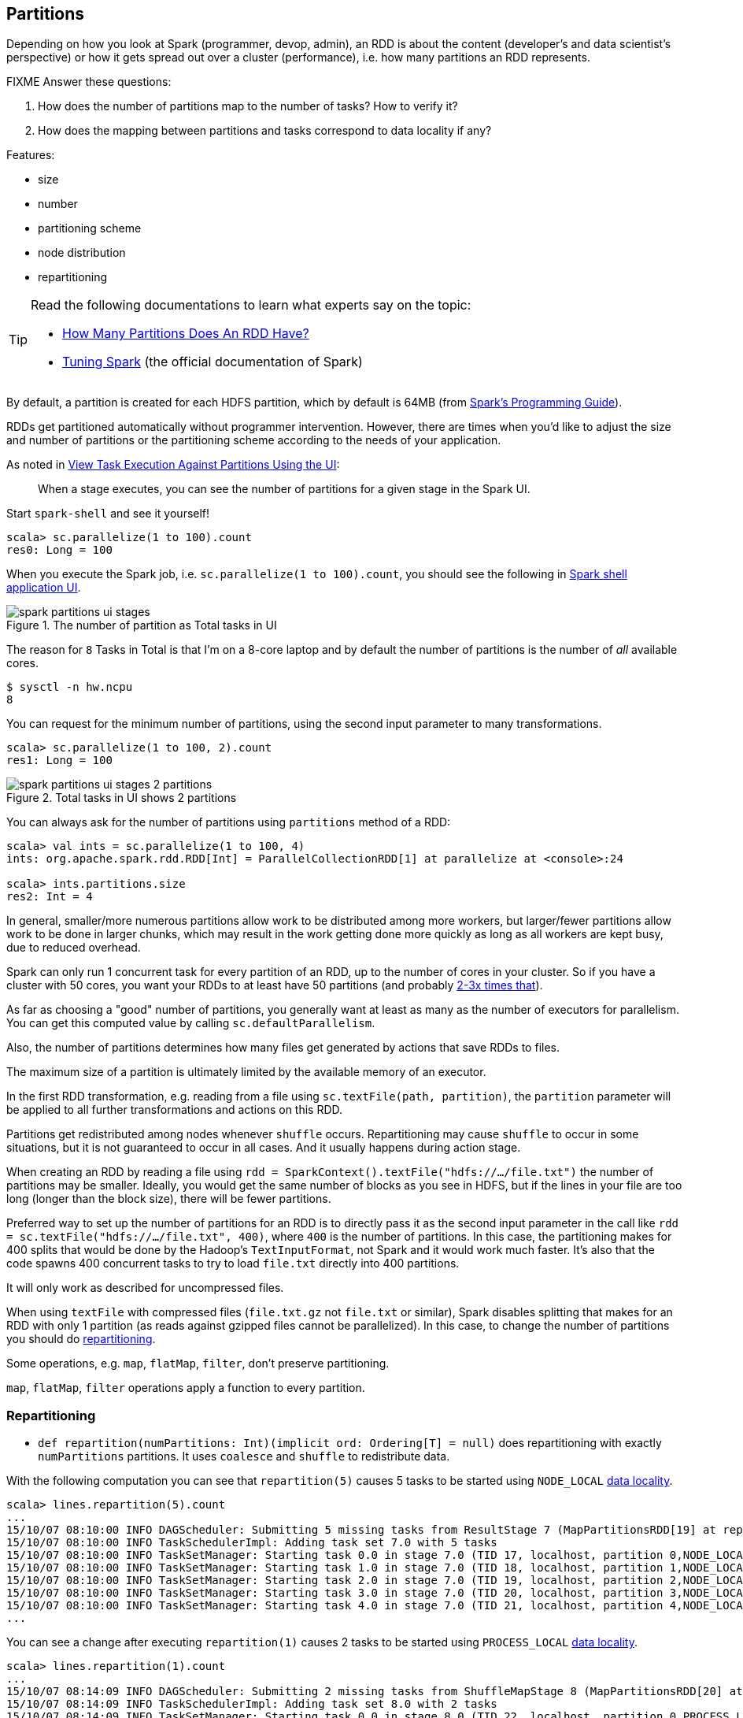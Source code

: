 == Partitions

Depending on how you look at Spark (programmer, devop, admin), an RDD is about the content (developer's and data scientist's perspective) or how it gets spread out over a cluster (performance), i.e. how many partitions an RDD represents.

FIXME Answer these questions:

1. How does the number of partitions map to the number of tasks? How to verify it?
1. How does the mapping between partitions and tasks correspond to data locality if any?

Features:

* size
* number
* partitioning scheme
* node distribution
* repartitioning

[TIP]
====
Read the following documentations to learn what experts say on the topic:

* https://databricks.gitbooks.io/databricks-spark-knowledge-base/content/performance_optimization/how_many_partitions_does_an_rdd_have.html[How Many Partitions Does An RDD Have?]
* https://spark.apache.org/docs/latest/tuning.html[Tuning Spark] (the official documentation of Spark)
====

By default, a partition is created for each HDFS partition, which by default is 64MB (from http://spark.apache.org/docs/latest/programming-guide.html#external-datasets[Spark's Programming Guide]).

RDDs get partitioned automatically without programmer intervention. However, there are times when you'd like to adjust the size and number of partitions or the partitioning scheme according to the needs of your application.

As noted in https://github.com/databricks/spark-knowledgebase/blob/master/performance_optimization/how_many_partitions_does_an_rdd_have.md#view-task-execution-against-partitions-using-the-ui[View Task Execution Against Partitions Using the UI]:

> When a stage executes, you can see the number of partitions for a given stage in the Spark UI.

Start `spark-shell` and see it yourself!

```
scala> sc.parallelize(1 to 100).count
res0: Long = 100
```

When you execute the Spark job, i.e. `sc.parallelize(1 to 100).count`, you should see the following in http://localhost:4040/jobs[Spark shell application UI].

.The number of partition as Total tasks in UI
image::images/spark-partitions-ui-stages.png[]

The reason for `8` Tasks in Total is that I'm on a 8-core laptop and by default the number of partitions is the number of _all_ available cores.

```
$ sysctl -n hw.ncpu
8
```

You can request for the minimum number of partitions, using the second input parameter to many transformations.

```
scala> sc.parallelize(1 to 100, 2).count
res1: Long = 100
```

.Total tasks in UI shows 2 partitions
image::images/spark-partitions-ui-stages-2-partitions.png[]

You can always ask for the number of partitions using `partitions` method of a RDD:

```
scala> val ints = sc.parallelize(1 to 100, 4)
ints: org.apache.spark.rdd.RDD[Int] = ParallelCollectionRDD[1] at parallelize at <console>:24

scala> ints.partitions.size
res2: Int = 4
```

In general, smaller/more numerous partitions allow work to be distributed among more workers, but larger/fewer partitions allow work to be done in larger chunks,  which may result in the work getting done more quickly as long as all workers are kept busy, due to reduced overhead.

Spark can only run 1 concurrent task for every partition of an RDD, up to the number of cores in your cluster. So if you have a cluster with 50 cores, you want your RDDs to at least have 50 partitions (and probably http://spark.apache.org/docs/latest/tuning.html#level-of-parallelism[2-3x times that]).

As far as choosing a "good" number of partitions, you generally want at least as many as the number of executors for parallelism. You can get this computed value by calling `sc.defaultParallelism`.

Also, the number of partitions determines how many files get generated by actions that save RDDs to files.

The maximum size of a partition is ultimately limited by the available memory of an executor.

In the first RDD transformation, e.g. reading from a file using `sc.textFile(path, partition)`, the `partition` parameter will be applied to all further transformations and actions on this RDD.

Partitions get redistributed among nodes whenever `shuffle` occurs. Repartitioning may cause `shuffle` to occur in some situations,  but it is not guaranteed to occur in all cases. And it usually happens during action stage.

When creating an RDD by reading a file using `rdd = SparkContext().textFile("hdfs://.../file.txt")` the number of partitions may be smaller. Ideally, you would get the same number of blocks as you see in HDFS, but if the lines in your file are too long (longer than the block size), there will be fewer partitions.

Preferred way to set up the number of partitions for an RDD is to directly pass it as the second input parameter in the call like `rdd = sc.textFile("hdfs://.../file.txt", 400)`, where `400` is the number of partitions. In this case, the partitioning makes for 400 splits that would be done by the Hadoop's `TextInputFormat`, not Spark and it would work much faster. It's also that the code spawns 400 concurrent tasks to try to load `file.txt` directly into 400 partitions.

It will only work as described for uncompressed files.

When using `textFile` with compressed files (`file.txt.gz` not `file.txt` or similar), Spark disables splitting that makes for an RDD with only 1 partition (as reads against gzipped files cannot be parallelized). In this case, to change the number of partitions you should do <<repartitioning, repartitioning>>.

Some operations, e.g. `map`, `flatMap`, `filter`, don't preserve partitioning.

`map`, `flatMap`, `filter` operations apply a function to every partition.

=== [[repartitioning]]Repartitioning

* `def repartition(numPartitions: Int)(implicit ord: Ordering[T] = null)` does repartitioning with exactly `numPartitions` partitions. It uses `coalesce` and `shuffle` to redistribute data.

With the following computation you can see that `repartition(5)` causes 5 tasks to be started using `NODE_LOCAL` link:spark-data-locality.adoc[data locality].

```
scala> lines.repartition(5).count
...
15/10/07 08:10:00 INFO DAGScheduler: Submitting 5 missing tasks from ResultStage 7 (MapPartitionsRDD[19] at repartition at <console>:27)
15/10/07 08:10:00 INFO TaskSchedulerImpl: Adding task set 7.0 with 5 tasks
15/10/07 08:10:00 INFO TaskSetManager: Starting task 0.0 in stage 7.0 (TID 17, localhost, partition 0,NODE_LOCAL, 2089 bytes)
15/10/07 08:10:00 INFO TaskSetManager: Starting task 1.0 in stage 7.0 (TID 18, localhost, partition 1,NODE_LOCAL, 2089 bytes)
15/10/07 08:10:00 INFO TaskSetManager: Starting task 2.0 in stage 7.0 (TID 19, localhost, partition 2,NODE_LOCAL, 2089 bytes)
15/10/07 08:10:00 INFO TaskSetManager: Starting task 3.0 in stage 7.0 (TID 20, localhost, partition 3,NODE_LOCAL, 2089 bytes)
15/10/07 08:10:00 INFO TaskSetManager: Starting task 4.0 in stage 7.0 (TID 21, localhost, partition 4,NODE_LOCAL, 2089 bytes)
...
```

You can see a change after executing `repartition(1)` causes 2 tasks to be started using `PROCESS_LOCAL` link:spark-data-locality.adoc[data locality].

```
scala> lines.repartition(1).count
...
15/10/07 08:14:09 INFO DAGScheduler: Submitting 2 missing tasks from ShuffleMapStage 8 (MapPartitionsRDD[20] at repartition at <console>:27)
15/10/07 08:14:09 INFO TaskSchedulerImpl: Adding task set 8.0 with 2 tasks
15/10/07 08:14:09 INFO TaskSetManager: Starting task 0.0 in stage 8.0 (TID 22, localhost, partition 0,PROCESS_LOCAL, 2058 bytes)
15/10/07 08:14:09 INFO TaskSetManager: Starting task 1.0 in stage 8.0 (TID 23, localhost, partition 1,PROCESS_LOCAL, 2058 bytes)
...
```

Please note that Spark disables splitting for compressed files and creates RDDs with only 1 partition. In such cases, it's helpful to use `sc.textFile('demo.gz')` and do repartitioning using `rdd.repartition(100)` as follows:

```
rdd = sc.textFile('demo.gz')
rdd = rdd.repartition(100)
```

With the lines, you end up with `rdd` to be exactly 100 partitions of roughly equal in size.

* `rdd.repartition(N)` does a `shuffle` to split data to match `N`
** partitioning is done on round robin basis

TIP: If partitioning scheme doesn't work for you, you can write your own custom partitioner.

TIP: It's useful to get familiar with https://hadoop.apache.org/docs/current/api/org/apache/hadoop/mapred/TextInputFormat.html[Hadoop's TextInputFormat].

=== coalesce

The `coalesce` function is used to change the number of partitions depending on the second boolean input parameter.

=== PairRDDFunctions, groupByKey or partitionBy

You may want to look at the number of partitioning from another angle.

It may often not be important to have a given number of partitions upfront (upon loading), so only "regrouping" the data by key after it's an RDD might be...the key (_pun not intended_).

You can use `groupByKey` or another `PairRDDFunctions` method to have a key in one processing flow.

You could use `partitionBy` that is available for RDDs to be RDDs of tuples, i.e. `PairRDD`:

```
rdd.keyBy(_.kind)
  .partitionBy(new HashPartitioner(PARTITIONS))
  .foreachPartition(...)
```

Think of situations where `kind` has low cardinality or highly skewed distribution and using the technique for partitioning might be not an optimal solution.

You could do as follows:

```
rdd.keyBy(_.kind).reduceByKey(....)
```

or `mapValues` or plenty of other solutions.
